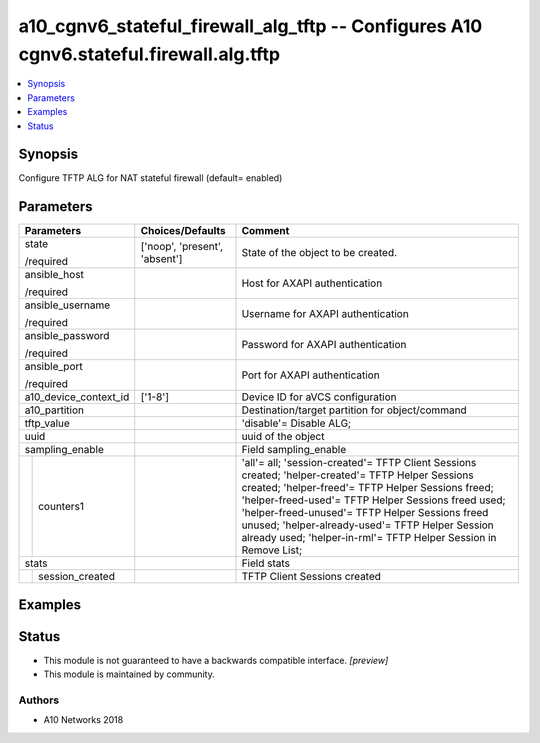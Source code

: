 .. _a10_cgnv6_stateful_firewall_alg_tftp_module:


a10_cgnv6_stateful_firewall_alg_tftp -- Configures A10 cgnv6.stateful.firewall.alg.tftp
=======================================================================================

.. contents::
   :local:
   :depth: 1


Synopsis
--------

Configure TFTP ALG for NAT stateful firewall (default= enabled)






Parameters
----------

+-----------------------+-------------------------------+----------------------------------------------------------------------------------------------------------------------------------------------------------------------------------------------------------------------------------------------------------------------------------------------------------------------------------------------------------------------------------------+
| Parameters            | Choices/Defaults              | Comment                                                                                                                                                                                                                                                                                                                                                                                |
|                       |                               |                                                                                                                                                                                                                                                                                                                                                                                        |
|                       |                               |                                                                                                                                                                                                                                                                                                                                                                                        |
+=======================+===============================+========================================================================================================================================================================================================================================================================================================================================================================================+
| state                 | ['noop', 'present', 'absent'] | State of the object to be created.                                                                                                                                                                                                                                                                                                                                                     |
|                       |                               |                                                                                                                                                                                                                                                                                                                                                                                        |
| /required             |                               |                                                                                                                                                                                                                                                                                                                                                                                        |
+-----------------------+-------------------------------+----------------------------------------------------------------------------------------------------------------------------------------------------------------------------------------------------------------------------------------------------------------------------------------------------------------------------------------------------------------------------------------+
| ansible_host          |                               | Host for AXAPI authentication                                                                                                                                                                                                                                                                                                                                                          |
|                       |                               |                                                                                                                                                                                                                                                                                                                                                                                        |
| /required             |                               |                                                                                                                                                                                                                                                                                                                                                                                        |
+-----------------------+-------------------------------+----------------------------------------------------------------------------------------------------------------------------------------------------------------------------------------------------------------------------------------------------------------------------------------------------------------------------------------------------------------------------------------+
| ansible_username      |                               | Username for AXAPI authentication                                                                                                                                                                                                                                                                                                                                                      |
|                       |                               |                                                                                                                                                                                                                                                                                                                                                                                        |
| /required             |                               |                                                                                                                                                                                                                                                                                                                                                                                        |
+-----------------------+-------------------------------+----------------------------------------------------------------------------------------------------------------------------------------------------------------------------------------------------------------------------------------------------------------------------------------------------------------------------------------------------------------------------------------+
| ansible_password      |                               | Password for AXAPI authentication                                                                                                                                                                                                                                                                                                                                                      |
|                       |                               |                                                                                                                                                                                                                                                                                                                                                                                        |
| /required             |                               |                                                                                                                                                                                                                                                                                                                                                                                        |
+-----------------------+-------------------------------+----------------------------------------------------------------------------------------------------------------------------------------------------------------------------------------------------------------------------------------------------------------------------------------------------------------------------------------------------------------------------------------+
| ansible_port          |                               | Port for AXAPI authentication                                                                                                                                                                                                                                                                                                                                                          |
|                       |                               |                                                                                                                                                                                                                                                                                                                                                                                        |
| /required             |                               |                                                                                                                                                                                                                                                                                                                                                                                        |
+-----------------------+-------------------------------+----------------------------------------------------------------------------------------------------------------------------------------------------------------------------------------------------------------------------------------------------------------------------------------------------------------------------------------------------------------------------------------+
| a10_device_context_id | ['1-8']                       | Device ID for aVCS configuration                                                                                                                                                                                                                                                                                                                                                       |
|                       |                               |                                                                                                                                                                                                                                                                                                                                                                                        |
|                       |                               |                                                                                                                                                                                                                                                                                                                                                                                        |
+-----------------------+-------------------------------+----------------------------------------------------------------------------------------------------------------------------------------------------------------------------------------------------------------------------------------------------------------------------------------------------------------------------------------------------------------------------------------+
| a10_partition         |                               | Destination/target partition for object/command                                                                                                                                                                                                                                                                                                                                        |
|                       |                               |                                                                                                                                                                                                                                                                                                                                                                                        |
|                       |                               |                                                                                                                                                                                                                                                                                                                                                                                        |
+-----------------------+-------------------------------+----------------------------------------------------------------------------------------------------------------------------------------------------------------------------------------------------------------------------------------------------------------------------------------------------------------------------------------------------------------------------------------+
| tftp_value            |                               | 'disable'= Disable ALG;                                                                                                                                                                                                                                                                                                                                                                |
|                       |                               |                                                                                                                                                                                                                                                                                                                                                                                        |
|                       |                               |                                                                                                                                                                                                                                                                                                                                                                                        |
+-----------------------+-------------------------------+----------------------------------------------------------------------------------------------------------------------------------------------------------------------------------------------------------------------------------------------------------------------------------------------------------------------------------------------------------------------------------------+
| uuid                  |                               | uuid of the object                                                                                                                                                                                                                                                                                                                                                                     |
|                       |                               |                                                                                                                                                                                                                                                                                                                                                                                        |
|                       |                               |                                                                                                                                                                                                                                                                                                                                                                                        |
+-----------------------+-------------------------------+----------------------------------------------------------------------------------------------------------------------------------------------------------------------------------------------------------------------------------------------------------------------------------------------------------------------------------------------------------------------------------------+
| sampling_enable       |                               | Field sampling_enable                                                                                                                                                                                                                                                                                                                                                                  |
|                       |                               |                                                                                                                                                                                                                                                                                                                                                                                        |
|                       |                               |                                                                                                                                                                                                                                                                                                                                                                                        |
+---+-------------------+-------------------------------+----------------------------------------------------------------------------------------------------------------------------------------------------------------------------------------------------------------------------------------------------------------------------------------------------------------------------------------------------------------------------------------+
|   | counters1         |                               | 'all'= all; 'session-created'= TFTP Client Sessions created; 'helper-created'= TFTP Helper Sessions created; 'helper-freed'= TFTP Helper Sessions freed; 'helper-freed-used'= TFTP Helper Sessions freed used; 'helper-freed-unused'= TFTP Helper Sessions freed unused; 'helper-already-used'= TFTP Helper Session already used; 'helper-in-rml'= TFTP Helper Session in Remove List; |
|   |                   |                               |                                                                                                                                                                                                                                                                                                                                                                                        |
|   |                   |                               |                                                                                                                                                                                                                                                                                                                                                                                        |
+---+-------------------+-------------------------------+----------------------------------------------------------------------------------------------------------------------------------------------------------------------------------------------------------------------------------------------------------------------------------------------------------------------------------------------------------------------------------------+
| stats                 |                               | Field stats                                                                                                                                                                                                                                                                                                                                                                            |
|                       |                               |                                                                                                                                                                                                                                                                                                                                                                                        |
|                       |                               |                                                                                                                                                                                                                                                                                                                                                                                        |
+---+-------------------+-------------------------------+----------------------------------------------------------------------------------------------------------------------------------------------------------------------------------------------------------------------------------------------------------------------------------------------------------------------------------------------------------------------------------------+
|   | session_created   |                               | TFTP Client Sessions created                                                                                                                                                                                                                                                                                                                                                           |
|   |                   |                               |                                                                                                                                                                                                                                                                                                                                                                                        |
|   |                   |                               |                                                                                                                                                                                                                                                                                                                                                                                        |
+---+-------------------+-------------------------------+----------------------------------------------------------------------------------------------------------------------------------------------------------------------------------------------------------------------------------------------------------------------------------------------------------------------------------------------------------------------------------------+







Examples
--------

.. code-block:: yaml+jinja

    





Status
------




- This module is not guaranteed to have a backwards compatible interface. *[preview]*


- This module is maintained by community.



Authors
~~~~~~~

- A10 Networks 2018

